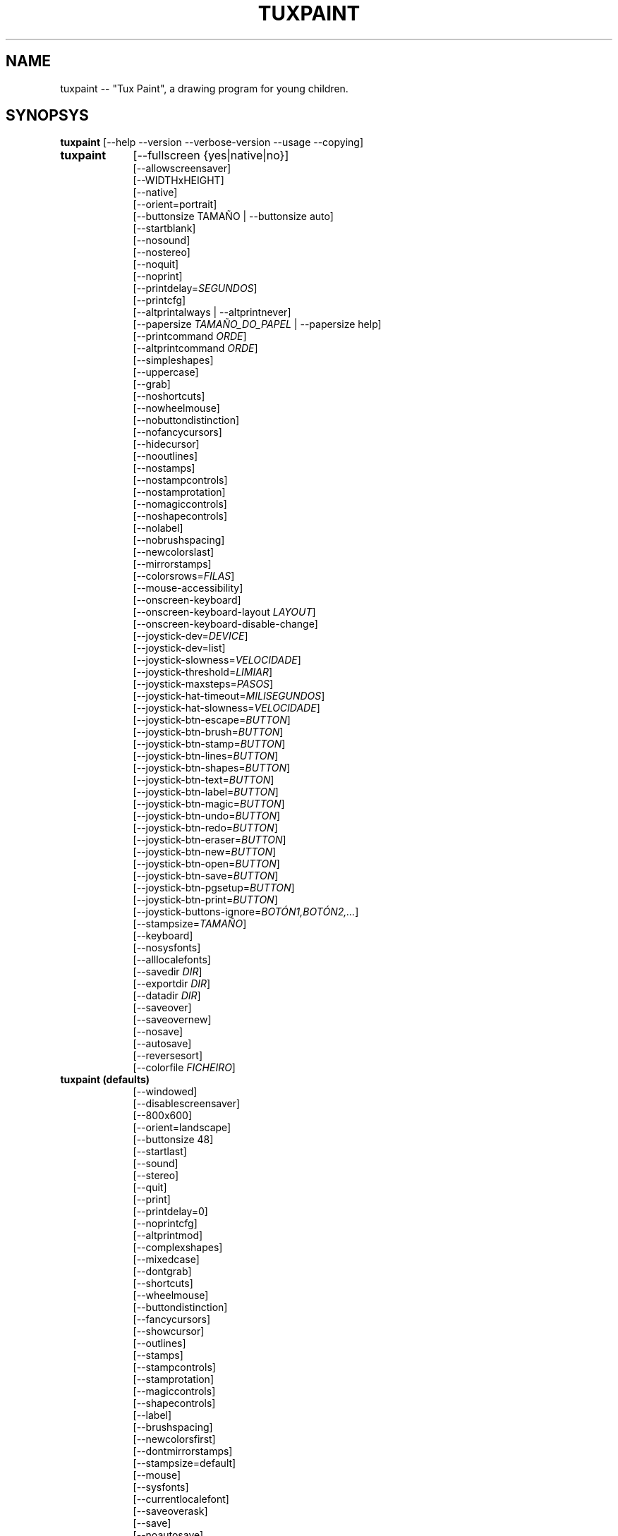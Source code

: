.\" tuxpaint.1 - 2023.01.02
.TH TUXPAINT 1 " 2 de Xaneiro de 2023" "0.9.29" "Tux Paint"
.SH NAME
tuxpaint -- "Tux Paint", a drawing program for young children.

.SH SYNOPSYS
.B tuxpaint
[\-\-help \-\-version \-\-verbose\-version \-\-usage \-\-copying]

.TP 9
.B tuxpaint
[\-\-fullscreen {yes|native|no}]
.br
[\-\-allowscreensaver]
.br
[\-\-WIDTHxHEIGHT]
.br
[\-\-native]
.br
[\-\-orient=portrait]
.br
[\-\-buttonsize TAMAÑO | \-\-buttonsize auto]
.br
[\-\-startblank]
.br
[\-\-nosound]
.br
[\-\-nostereo]
.br
[\-\-noquit]
.br
[\-\-noprint]
.br
[\-\-printdelay=\fISEGUNDOS\fP]
.br
[\-\-printcfg]
.br
[\-\-altprintalways | \-\-altprintnever]
.br
[\-\-papersize \fITAMAÑO_DO_PAPEL\fP | \-\-papersize help]
.br
[\-\-printcommand \fIORDE\fP]
.br
[\-\-altprintcommand \fIORDE\fP]
.br
[\-\-simpleshapes]
.br
[\-\-uppercase]
.br
[\-\-grab]
.br
[\-\-noshortcuts]
.br
[\-\-nowheelmouse]
.br
[\-\-nobuttondistinction]
.br
[\-\-nofancycursors]
.br
[\-\-hidecursor]
.br
[\-\-nooutlines]
.br
[\-\-nostamps]
.br
[\-\-nostampcontrols]
.br
[\-\-nostamprotation]
.br
[\-\-nomagiccontrols]
.br
[\-\-noshapecontrols]
.br
[\-\-nolabel]
.br
[\-\-nobrushspacing]
.br
[\-\-newcolorslast]
.br
[\-\-mirrorstamps]
.br
[\-\-colorsrows=\fIFILAS\fP]
.br
[\-\-mouse-accessibility]
.br
[\-\-onscreen-keyboard]
.br
[\-\-onscreen-keyboard-layout \fILAYOUT\fP]
.br
[\-\-onscreen-keyboard-disable-change]
.br
[\-\-joystick-dev=\fIDEVICE\fP]
.br
[\-\-joystick-dev=list]
.br
[\-\-joystick-slowness=\fIVELOCIDADE\fP]
.br
[\-\-joystick-threshold=\fILIMIAR\fP]
.br
[\-\-joystick-maxsteps=\fIPASOS\fP]
.br
[\-\-joystick-hat-timeout=\fIMILISEGUNDOS\fP]
.br
[\-\-joystick-hat-slowness=\fIVELOCIDADE\fP]
.br
[\-\-joystick-btn-escape=\fIBUTTON\fP]
.br
[\-\-joystick-btn-brush=\fIBUTTON\fP]
.br
[\-\-joystick-btn-stamp=\fIBUTTON\fP]
.br
[\-\-joystick-btn-lines=\fIBUTTON\fP]
.br
[\-\-joystick-btn-shapes=\fIBUTTON\fP]
.br
[\-\-joystick-btn-text=\fIBUTTON\fP]
.br
[\-\-joystick-btn-label=\fIBUTTON\fP]
.br
[\-\-joystick-btn-magic=\fIBUTTON\fP]
.br
[\-\-joystick-btn-undo=\fIBUTTON\fP]
.br
[\-\-joystick-btn-redo=\fIBUTTON\fP]
.br
[\-\-joystick-btn-eraser=\fIBUTTON\fP]
.br
[\-\-joystick-btn-new=\fIBUTTON\fP]
.br
[\-\-joystick-btn-open=\fIBUTTON\fP]
.br
[\-\-joystick-btn-save=\fIBUTTON\fP]
.br
[\-\-joystick-btn-pgsetup=\fIBUTTON\fP]
.br
[\-\-joystick-btn-print=\fIBUTTON\fP]
.br
[\-\-joystick-buttons-ignore=\fIBOTÓN1,BOTÓN2,...\fP]
.br
[\-\-stampsize=\fITAMAÑO\fP]
.br
[\-\-keyboard]
.br
[\-\-nosysfonts]
.br
[\-\-alllocalefonts]
.br
[\-\-savedir \fIDIR\fP]
.br
[\-\-exportdir \fIDIR\fP]
.br
[\-\-datadir \fIDIR\fP]
.br
[\-\-saveover]
.br
[\-\-saveovernew]
.br
[\-\-nosave]
.br
[\-\-autosave]
.br
[\-\-reversesort]
.br
[\-\-colorfile \fIFICHEIRO\fP]

.TP 9
.B tuxpaint (defaults)
[\-\-windowed]
.br
[\-\-disablescreensaver]
.br
[\-\-800x600]
.br
[\-\-orient=landscape]
.br
[\-\-buttonsize 48]
.br
[\-\-startlast]
.br
[\-\-sound]
.br
[\-\-stereo]
.br
[\-\-quit]
.br
[\-\-print]
.br
[\-\-printdelay=0]
.br
[\-\-noprintcfg]
.br
[\-\-altprintmod]
.br
[\-\-complexshapes]
.br
[\-\-mixedcase]
.br
[\-\-dontgrab]
.br
[\-\-shortcuts]
.br
[\-\-wheelmouse]
.br
[\-\-buttondistinction]
.br
[\-\-fancycursors]
.br
[\-\-showcursor]
.br
[\-\-outlines]
.br
[\-\-stamps]
.br
[\-\-stampcontrols]
.br
[\-\-stamprotation]
.br
[\-\-magiccontrols]
.br
[\-\-shapecontrols]
.br
[\-\-label]
.br
[\-\-brushspacing]
.br
[\-\-newcolorsfirst]
.br
[\-\-dontmirrorstamps]
.br
[\-\-stampsize=default]
.br
[\-\-mouse]
.br
[\-\-sysfonts]
.br
[\-\-currentlocalefont]
.br
[\-\-saveoverask]
.br
[\-\-save]
.br
[\-\-noautosave]
.br
[\-\-noreversesort]
.br

.TP 9
.B tuxpaint
[\-\-locale \fIIDIOMA\fP]

.TP 9
.B tuxpaint
[\-\-lang \fIIDIOMA\fP | \-\-lang help]

.TP 9
.B tuxpaint
[\-\-nosysconfig]
.br
[\-\-nolockfile]

.SH DESCRIPTION
.PP
\fITux Paint\fP is a drawing program for young children.  It is meant to be
easy and fun to use.  It provides a simple interface and fixed canvas size,
and provides access to previous images using a thumbnail browser (i.e., no
access to the underlying filesystem).

Unlike popular drawing programs like "\fIThe GIMP\fP," it has a very
limited toolset. However, it provides a much simpler interface, and has
entertaining, child-oriented additions such as sound effects.

.SH OPTIONS - INFORMATIONAL
.l
\fItuxpaint\fP accepts the following options to emit information about the
program.  It then exits immediately (without opening a graphical window).

.TP 8
.B \-\-help
Display short, helpful information about Tux Paint.
.TP 8
.B \-\-version
Output the version info.
.TP 8
.B \-\-verbose\-version
Output the version info and compile-time build options.
.TP 8
.B \-\-usage
Display a list of all commandline options.
.TP 8
.B \-\-copying
Show the license (GNU GPL) under which Tux Paint is released.

.SH OPTIONS - INTERFACE
.l
\fItuxpaint\fP accepts the following options to alter the interface.  They
can be used along with, instead of, or to override options set in
configuration files. (See below.)

.SS VIDEO
.TP 8
.B \-\-fullscreen=yes \-\-fullscreen=native \-\-fullscreen=no \-\-windowed
Run \fITux Paint\fP in full-screen mode at its default -- or a specified --
screen resolution ("--fullscreen=yes"); or in full-screen mode at the
system's native resolution ("--fullscreen=native"); or run in a window
("--fullscreen=no" or "--windowed") (default).

.TP 8
.B \-\-native
When in fullscreen mode, use the system's default screen resolution.

.TP 8
.B \-\-WIDTHxHEIGHT
Run \fITux Paint\fP in a particularly-sized window, or at a particular
fullscreen resolution (if \-\-native is not used).  Default is 800x600. 
Minimum width is 640.  Minimum height is 480.  Portrait and landscape
orientations are both supported.  (Also see \-\-orient, below.)

.TP 8
.B \-\-orient=landscape \-\-orient=portrait
If \-\-orient=portrait is set, asks \fITux Paint\fP to swap the WIDTH and
HEIGHT values it uses for windowed or fullscreen mode, without having to
actually change the WIDTH and HEIGHT values in the configuration file or on
the command-line. (This is useful on devices where the screen can be
rotated, e.g. tablet PCs.)

.TP 8
.B \-\-allowscreensaver \-\-disablescreensaver
Normally, \fItuxpaint\fP disables your screensaver. Use
\-\-allowscreensaver to prevent this from happening.

.SS SOUND
.TP 8
.B \-\-nosound \-\-sound
Disable or enable (default) sound.

.TP 8
.B \-\-nostereo \-\-stereo
Disable or enable (default) stereo panning support.

.SS INTERFACE SIZE
.TP 8
.B \-\-buttonsize \fITAMAÑO\fP \-\-buttonsize auto
Adjust the size of the buttons in \fITux Paint\fP's user interface, between
24 and 192 pixels (48 is the default, and suitable for displays with 96 to
120dpi pixel density). Use "auto" to have \fITux Paint\fP choose a button
size based on \fITux Paint\fP's window/display size.

.TP 8
.B \-\-colorsrows=\fIFILAS\fP
How many rows of color palette buttons to show; useful when using a large
color palette, and/or for use with coarse input devices (like eyegaze
trackers).  It can be between 1 (default) and 3.

.SS INTERFACE SIMPLIFICATION
.TP 8
.B \-\-simpleshapes \-\-complexshapes
Disable or enable (default) the rotation step when using the Shape tool
within Tux Paint.  When disabled, shapes cannot be rotated; however, the
interface is easier (click, drag, release), which can be useful for younger
or disabled children.

.TP 8
.B \-\-nooutlines \-\-outlines
With "--nooutlines" enabled, much simpler outlines and 'rubber-band' lines
are displayed when using the Lines, Shapes, Stamps and Eraser tools. (This
can help when Tux Paint is run on slower computers, or displayed on a
remote terminal.)

.TP 8
.B \-\-uppercase \-\-mixedcase
With "--uppercase" enabled, all text prompts and the Text and Label drawing
tools will display only uppercase letters.  This is useful for children who
are not yet comfortable with the lowercase characterset.  Default mode is
mixed case.

.SS INITIAL STAMP SIZE
.TP 8
.B \-\-stampsize=\fITAMAÑO\fP \-\-stampsize=default
Overrides the default size of all stamps, relative to their possible sizes
(determined by Tux Paint, based on the dimensions of both the stamps
themselves, and the drawing canvas).  Valid values are from 0 (smallest) to
10 (largest).  Use "--stampsize=default" to let Tux Paint choose on a
per-stamp basis (this is the default setting).

.SS STARTING OUT
.TP 8
.B \-\-startblank \-\-startlast
When you start Tux Paint, it loads the last image that was being worked on.
 The "\-\-startblank" option disables this, so it always starts with a
blank canvas.  The default behavior is "\-\-startlast".

.TP 8
.B \-\-newcolorslast \-\-newcolorsfirst
List solid (blank) colors at the end, or beginning (default) of the options
displayed when using the New tool to start a new picture.

.SS CONTROL SIMPLIFICATION
.TP 8
.B \-\-noquit \-\-quit
Disable or enable (default) the on-screen Quit button and [Escape] key for
quitting Tux Paint.  Instead, use the window close button in the titlebar,
the [Alt]+[F4] key sequence, or the [Shift]+[Control]+[Escape] key
sequence.

.TP 8
.B \-\-nostamps \-\-stamps
With "--nostamps" set, Rubber Stamp images are not loaded, so the Stamps
tool will not be available.  This option can be used to reduce the time Tux
Paint takes to load, and reduce the amount of RAM it requires.

.TP 8
.B \-\-nostampcontrols \-\-stampcontrols
Disable or enable (default) buttons to control stamps.  Controls include
mirror, flip, shrink and grow.  (Note: Not all stamps will be controllable
in all ways.)

.TP 8
.B \-\-nostamprotation \-\-stamprotation
Disable or enable (default) the rotation step when placing a stamp in the
drawing.

.TP 8
.B \-\-nomagiccontrols \-\-magiccontrols
Disable or enable (default) buttons to control Magic tools.  Controls
include controlling whether a Magic tool is used like a paint brush, or if
it affects the entire image at once.  (Note: Not all Magic tools will be
controllable.)

.TP 8
.B \-\-noshapecontrols \-\-shapecontrols
Disable or enable (default) buttons to change the Shape tool's behavior --
shapes expanding from the center, or from a corner, where the mouse is
initially clicked.

.TP 8
.B \-\-nolabel \-\-label
Disable or enable (default) the Label tool, which lets you create text
which can be altered or moved later.

.TP 8
.B \-\-nobrushspacing \-\-brushspacing
Disable or enable (default) the brush spacing option of the Paint and Lines
tools, which allows you to override the default spacing of a brush.

.SH OPTIONS - CONTROLLING TUX PAINT
.l
\fItuxpaint\fP accepts the following options to alter how you control Tux
Paint.  They can be used along with, instead of, or to override options set
in configuration files. (See below.)

.SS CURSOR
.TP 8
.B \-\-nofancycursors \-\-fancycursors
Disable or enable (default) the 'fancy' mouse pointer shapes in Tux Paint.
While the shapes are larger, and context sensitive, some environments have
trouble displaying the mouse pointer, and/or leave 'trails' on the screen.

.TP 8
.B \-\-hidecursor \-\-showcursor
Completely hide, or enable (default) the mouse pointer in Tux Paint. This
can be useful on touchscreen devices, such as tablet PCs.

.SS KEYBOARD
.TP 8
.B \-\-noshortcuts \-\-shortcuts
If "--noshortcuts" mode, keyboard shortcuts (e.g., [Ctrl]+[S] for Save)
will be disabled.  Default mode is for shortcuts to be enabled.

.SS MOUSE AND ACCESSIBILITY
.TP 8
.B \-\-grab \-\-dontgrab
Grab the mouse and keyboard input (if possible), so that the mouse is
confined to the Tux Paint window.  Default is to not grab.

.TP 8
.B \-\-nowheelmouse \-\-wheelmouse
By default, the wheel (jog dial) on a mouse will be used to scroll the
'selector' on the right of the screen.  This can be disabled, and the wheel
completely ignored, with the "--nowheelmouse" option. This is useful for
children who aren't yet comfortable with the mouse. Default is to support
the wheel.

.TP 8
.B \-\-mouse-accessibility
In this mode, instead of clicking, dragging and releasing (e.g., to draw),
you click, move, and click again to end the motion. ("Sticky mouse
clicks.")

.TP 8
.B \-\-keyboard \-\-mouse
The "--keyboard" option lets the mouse pointer in Tux Paint be controlled
with the keyboard.  The [Up], [Down], [Left], and [Right] arrow keys move
the pointer. [Spacebar] acts as the mouse button.

.TP 8
.B \-\-nobuttondistinction \-\-buttondistinction
By default, only mouse button #1 (typically the leftmost mouse button on
mice with more than one button) can be used for interacting with Tux Paint.
 With the "--nobuttondistinction" option, mouse buttons #2 (middle) and #3
(right) can be used, as well. This is useful for children who aren't yet
comfortable with the mouse. Default is to only recognize button #1.

.SS ONSCREEN KEYBOARD
.TP 8
.B \-\-onscreen-keyboard
Presents a clickable on-screen keyboard when using the Text and Label
tools.

.TP 8
.B \-\-onscreen-keyboard-layout \fILAYOUT\fP
Specify the default layout for the on-screen keyboard (see above).

.TP 8
.B \-\-onscreen-keyboard-disable-change
Disables the left/right arrow buttons visible on the on-screen keyboard,
which are used to switch between the available on-screen keyboard layouts.

.SS JOYSTICK
.TP 8
.B \-\-joystick-dev=\fIDEVICE\fP
Especifica que dispositivo de mando debe ser usado por Tux Paint. O valor
predeterminado é 0 (a primeira panca de mando — joystick).

.TP 8
.B \-\-joystick-dev=list
List the system's available joysticks and exit. (Does not launch Tux
Paint.)

.TP 8
.B \-\-joystick-slowness=\fIVELOCIDADE\fP
Estabelece un atraso en cada movemento do eixo, permitindo atrasar a panca
de mando (joystick). Os valores permitidos van de 0 a 500. O valor
predeterminado é 15.

.TP 8
.B \-\-joystick-threshold=\fILIMIAR\fP
Estabelece o nivel mínimo de movemento do eixe para comezar a mover o
punteiro. Os valores permitidos son de 0 a 32766. O valor predeterminado é
3200.

.TP 8
.B \-\-joystick-maxsteps=\fIPASOS\fP
Define os píxeles máximos que moverá o punteiro á vez. Os valores
permitidos van do 1 ao 7. O valor predeterminado é 7.

.TP 8
.B \-\-joystick-hat-timeout=\fIMILISEGUNDOS\fP
Estabelece o atraso após de que o punteiro comezará a moverse
automaticamente se se mantén premido o sombreiro. Os valores permitidos
van de 0 a 3000. O valor predeterminado é 1000.

.TP 8
.B \-\-joystick-hat-slowness=\fIVELOCIDADE\fP
Estabelece un atraso en cada movemento automático, o que permite diminuír
a velocidade do sombreiro. Os valores permitidos van de 0 a 500. O valor
predeterminado é 15.

.TP 8
.B \-\-joystick-btn-escape=\fIBUTTON\fP
Selecciona o número do botón da panca de control (joystick), tal e como o
ve SDL, que se usará para xerar un evento de escape. Útil para desactivar
os diálogos e saír.

.TP 8
.B \-\-joystick-btn-\fIORDE\fP=\fIBUTTON\fP
Selects the joystick button number, as seen by SDL, that will be a shortcut
to various tools within Tux Paint.

.PP
.RS
.PD 0
.TP 2
-
brush | Paint
.TP 2
-
stamp | Stamp
.TP 2
-
lines | Lines
.TP 2
-
shapes | Shapes
.TP 2
-
text | Text
.TP 2
-
label | Label
.TP 2
-
magic | Magic
.TP 2
-
undo | Desfacer
.TP 2
-
redo | Refacer
.TP 2
-
eraser | Eraser
.TP 2
-
new | New
.TP 2
-
open | Open
.TP 2
-
save | Save
.TP 2
-
pgsetup | Print (dialog)
.TP 2
-
print | Print (immediate)
.RE
.PD

.TP 8
.B \-\-joystick-buttons-ignore=\fIBOTÓN1,BOTÓN2,...\fP
A set of joystick button numbers, as seen by SDL, that should be ignored.
Otherwise, unless they are used by one of the "--joystick-btn-..." options
above, buttons will be seen as a mouse left-click.  Comma-separated.

.SH OPTIONS - PRINTING
.l
\fItuxpaint\fP accepts the following options to alter how Tux Paint handles
printing.  They can be used along with, instead of, or to override options
set in configuration files. (See below.)

.SS PRINT PERMISSIONS
.TP 8
.B \-\-noprint \-\-print
Disable or enable (default) the Print command within Tux Paint.

.TP 8
.B \-\-printdelay=\fISEGUNDOS\fP \-\-printdelay=0
Only allow printing (via the Print command) once every SECONDS seconds. 
Default is 0 (no limitation).

.SS SHOW PRINTER DIALOG
.TP 8
.B \-\-altprintmod \-\-altprintnever \-\-altprintalways
These options control whether an system printer dialog appears when the
user clicks the Print button.  By default ("--altprintmod"), pressing [Alt]
while clicking Print will bring up a dialog (unless you're in fullscreen
mode).  With "--altprintalways", the dialog will always appear, even if
[Alt] is not being held.  With "--altprintnever", the dialog will never
appear, even if [Alt] is being held.

.SS SAVE PRINTER CONFIGURATION
.TP 8
.B \-\-printcfg \-\-noprintcfg
(Windows and Mac OS X only.)  Enable or disable loading and saving of
printer settings.  By default, Tux Paint will print to the default printer
with default settings.  Pressing [Alt] while pushing the Print button will
cause a printer dialog to appear (as long as you're not in fullscreen mode;
see also "--altprintalways" and "--altprintnever", below.)  Unless
"--noprintcfg" is used, your previous settings will be loaded when Tux
Paint starts up, and setting changes will be saved for next time.

.SS PRINT COMMANDS
.TP 8
.B \-\-printcommand \fIORDE\fP
(Only when PostScript printing is used.) Have Tux Paint print via an
alternate command, rather than lpr(1).

.TP 8
.B \-\-altprintcommand \fIORDE\fP
(Only when PostScript printing is used.) Have Tux Paint print via an
alternate command, when a dialog is expect (e.g., when holding [Alt] while
clicking Print; see above), rather than kprinter.

.SS PAPER SIZE
.TP 8
.B \-\-papersize \fITAMAÑO_DO_PAPEL\fP
(Only when PostScript printing is used.) Ask Tux Paint to generate
PostScript of a particular paper size. Valid sizes are those supported by
libpaper.  See papersize(5).

.SH OPTIONS - SAVING
.l
\fItuxpaint\fP accepts the following options to alter how Tux Paint
operates when saving or exporting drawings.  They can be used along with,
instead of, or to override options set in configuration files. (See below.)

.SS SAVE OVER EARLIER WORK
.TP 8
.B \-\-saveover \-\-saveovernew \-\-saveoverask
If, when saving a picture, an older version of the file will be
overwritten, Tux Paint will, by default, ask for confirmation: either save
over the old file, or create a new file.  This prompt can be disabled with
"--saveover" (which always saves over older versions of pictures) or
"--saveovernew" (which always saves a new file). The default is to prompt
("--saveoverask").

.SS SAVE AND EXPORT DIRECTORIES
.TP 8
.B \-\-savedir \fIDIR\fP
Specify where Tux Paint should save and load its drawings.

.TP 8
.B \-\-exportdir \fIDIR\fP
Specify where Tux Paint should export drawings and animations.

.SS MORE SAVING OPTIONS
.TP 8
.B \-\-nosave \-\-save
The --nosave option disables Tux Paint's ability to save files. This can be
used in situations where the program is only being used for fun, or in a
test environment.

.TP 8
.B \-\-autosave \-\-noautosave
The --autosave option prevents Tux Paint from asking whether you want to
save the current picture when quitting, and assumes you do.

.TP 8
.B \-\-reversesort \-\-noautosave
The --reversesort option causes Tux Paint's Open and Slideshow dialogs to
display the oldest images at the top of the list (normally the newest
appear at the top, and the oldest at the bottom.

.SH OPTIONS - DATA FILES
.l
\fItuxpaint\fP accepts the following options to alter where Tux Paint loads
data (stamps, brushes, etc.)  They can be used along with, instead of, or
to override options set in configuration files. (See below.)

.TP 8
.B \-\-datadir \fIDIR\fP
Specify where Tux Paint should look for personal data files (brushes,
stamps, etc.).

.TP 8
.B \-\-colorfile \fIFICHEIRO\fP
This option allows you to override the default color palette in Tux Paint
and replace it with your own. The file should be a plain ASCII text file
containing one color description per line. Colors may be in decimal or 6-
or 3-digit hexadecimal, and followed by a description. (For example,
"\fI#000 Black\fP" and "\fI255 192 64 Orange\fP".)

.SH OPTIONS - LANGUAGE
.l
\fItuxpaint\fP accepts the following options to alter the language used by
Tux Paint's interface, and other related settings.  They can be used along
with, instead of, or to override options set in configuration files. (See
below.)

.l
Various parts of Tux Paint have been translated into numerous languages.
Tux Paint will try its best to honor your locale setting (i.e., the "LANG"
environment variable), if possible. You can also specifically set the
language using options on the command-line or in a configuration file.

.TP 8
.B \-\-locale \fIIDIOMA\fP
Specify the language to use, based on locale name (which is typically of
the form "language[_territory][.codeset][@modifier], where "language" is an
ISO 639 language code, "territory" is an ISO 3166 country code, and
"codeset" is a character set or encoding identifier like "ISO-8859-1" or
"UTF-8".)
.PP
.RS
For example, "de_DE@euro" for German, or "pt_BR" for Brazilian Portuguese.
.RE

.TP 8
.B \-\-lang \fIIDIOMA\fP
Specify the language to use, based on the language's name (as recognized by
Tux Paint).  Choose one of the language names listed below:
.PP
.RS
.PD 0
.TP 2
-
english | american-english
.TP 2
-
acholi | acoli
.TP 2
-
afrikaans
.TP 2
-
akan | twi-fante
.TP 2
-
albanian
.TP 2
-
amharic
.TP 2
-
arabic
.TP 2
-
aragones
.TP 2
-
armenian | hayeren
.TP 2
-
assamese
.TP 2
-
asturian
.TP 2
-
azerbaijani
.TP 2
-
australian-english
.TP 2
-
bambara
.TP 2
-
basque | euskara
.TP 2
-
belarusian | bielaruskaja
.TP 2
-
bengali
.TP 2
-
bodo
.TP 2
-
bokmal
.TP 2
-
bosnian
.TP 2
-
brazilian-portuguese | portugues-brazilian | brazilian
.TP 2
-
breton | brezhoneg
.TP 2
-
british | british-english
.TP 2
-
bulgarian
.TP 2
-
canadian-english
.TP 2
-
catalan | catala
.TP 2
-
chinese | simplified-chinese
.TP 2
-
croatian | hrvatski
.TP 2
-
czech | cesky
.TP 2
-
danish | dansk
.TP 2
-
dogri
.TP 2
-
dutch | nederlands
.TP 2
-
esperanto
.TP 2
-
estonian
.TP 2
-
faroese
.TP 2
-
finnish | suomi
.TP 2
-
french | francais
.TP 2
-
fula | fulah | pulaar-fulfulde
.TP 2
-
gaelic | irish-gaelic | gaidhlig
.TP 2
-
galician | galego
.TP 2
-
georgian
.TP 2
-
german | deutsch
.TP 2
-
greek
.TP 2
-
gronings | zudelk-veenkelonioals
.TP 2
-
gujarati
.TP 2
-
hebrew
.TP 2
-
hindi
.TP 2
-
hungarian | magyar
.TP 2
-
icelandic | islenska
.TP 2
-
indonesian | bahasa-indonesia
.TP 2
-
inuktitut
.TP 2
-
italian | italiano
.TP 2
-
japanese
.TP 2
-
kabyle | kabylian
.TP 2
-
kannada
.TP 2
-
kashmiri-devanagari
.TP 2
-
kashmiri-perso-arabic
.TP 2
-
kiga | chiga
.TP 2
-
kinyarwanda
.TP 2
-
khmer
.TP 2
-
klingon | tlhIngan
.TP 2
-
konkani-devanagari
.TP 2
-
konkani-roman
.TP 2
-
korean
.TP 2
-
kurdish
.TP 2
-
latvian
.TP 2
-
lithuanian | lietuviu
.TP 2
-
luganda
.TP 2
-
luxembourgish | letzebuergesch
.TP 2
-
macedonian
.TP 2
-
maithili
.TP 2
-
malay
.TP 2
-
malayalam
.TP 2
-
manipuri-bengali
.TP 2
-
manipuri-meitei-mayek
.TP 2
-
marathi
.TP 2
-
mexican-spanish | espanol-mejicano | mexican
.TP 2
-
mongolian
.TP 2
-
ndebele
.TP 2
-
nepali
.TP 2
-
northern-sotho | sesotho-sa-leboa
.TP 2
-
norwegian | nynorsk | norsk
.TP 2
-
occitan
.TP 2
-
odia | oriya
.TP 2
-
ojibway | ojibwe
.TP 2
-
persian
.TP 2
-
polish | polski
.TP 2
-
portuguese | portugues
.TP 2
-
punjabi | panjabi
.TP 2
-
romanian
.TP 2
-
russian | russkiy
.TP 2
-
sanskrit
.TP 2
-
santali-devanagari
.TP 2
-
santali-ol-chiki
.TP 2
-
sardinian
.TP 2
-
scottish | scottish-gaelic | ghaidhlig
.TP 2
-
serbian
.TP 2
-
serbian-latin
.TP 2
-
shuswap | secwepemctin
.TP 2
-
shuswap-devanagari
.TP 2
-
sindhi-perso-arabic
.TP 2
-
slovak
.TP 2
-
slovenian | slovensko
.TP 2
-
songhay
.TP 2
-
southafrican-english
.TP 2
-
spanish | espanol
.TP 2
-
sundanese
.TP 2
-
swahili
.TP 2
-
swedish | svenska
.TP 2
-
tagalog
.TP 2
-
tamil
.TP 2
-
telugu
.TP 2
-
thai
.TP 2
-
tibetan
.TP 2
-
traditional-chinese
.TP 2
-
turkish
.TP 2
-
twi
.TP 2
-
ukrainian
.TP 2
-
urdu
.TP 2
-
valencian
.TP 2
-
venda
.TP 2
-
venetian | veneto
.TP 2
-
vietnamese
.TP 2
-
walloon | walon
.TP 2
-
welsh | cymraeg
.TP 2
-
wolof
.TP 2
-
xhosa
.TP 2
-
zapotec | miahuatlan-zapotec
.TP 2
-
zulu
.RE
.PD

.TP 8
.B \-\-lang help
Display a lists of all supported languages.

.TP 8
.B \-\-mirrorstamps \-\-dontmirrorstamps
With "--mirrorstamps" set, stamps which can be mirrored will appear
mirrored by default.  This can be useful when used by people who prefer
things right-to-left over left-to-right.

.SS FONTS
.TP 8
.B \-\-nosysfonts \-\-sysfonts
Tux Paint normally attempts to search for additional TrueType Fonts
installed in common places on your system.  If this causes trouble, or
you'd prefer to only make fonts installed in Tux Paint's directory
available, use the "--nosysfonts" option to disable this feature.

.TP 8
.B \-\-alllocalefonts \-\-currentlocalefont
Tux Paint avoids loading any fonts found in its "locale" font subdirectory,
except any that match the current locale Tux Paint is running under. Use
the "--alllocalefonts" option to load all such fonts, for use in the Text
and Label tools. (This was the default behavior, prior to version 0.9.21.)

.SH OPTIONS - MISCELLANEOUS
.l
\fItuxpaint\fP accepts the following options to alter its behavior. They
can be used along with, instead of, or to override options set in
configuration files. (See below.)

.TP 8
.B \-\-nosysconfig
With this option, Tux Paint will not attempt to read the system-wide
configuration file (typically "/etc/tuxpaint/tuxpaint.conf" or
"/usr/local/etc/tuxpaint/tuxpaint.conf").

.TP 8
.B \-\-nolockfile
By default, Tux Paint uses a lockfile (stored in the user's local Tux Paint directory) which prevents it from being launched more than once in 30 seconds. (Sometimes children get too eager, or user interfaces only require one click, but users think they need to double-click.) This option makes Tux Paint ignore the current lockfile.

.SH ENVIRONMENT
.ad l
While Tux Paint may refer to a number of environment variables indirectly
(e.g., via SDL(3)), it directly accesses the following: (See "FILES" below,
as well.)
.PP
.TP 8
.B HOME
to determine where picture files go when using the Save and Open commands
within Tux Paint, to keep track of the current image, when quitting and
restarting Tux Paint, and to get the user's configuration file.

.TP 8
.B LANG, LC_ALL, LANGUAGE, and LC_MESSAGES
to determine language to use, if setlocale(3) refers to "LC_MESSAGES".

.TP 8
.B SDL_VIDEO_ALLOW_SCREENSAVER
Set this environment variable to '1' to allow a screensaver to appear while
Tux Paint is running. This can also be done via the "--allowscreensaver"
option.

.TP 8
.B SDL_VIDEO_WINDOW_POS
If this is NOT set, Tux Paint will set it to "center", to attempt to place
the Tux Paint window in the center of a display. If it IS set (e.g., to
"nopref", meaning "no preference"), Tux Paint will not override it.

.SH FILES
.TP 8
.B [/usr/local/]/etc/tuxpaint/tuxpaint.conf
System-wide configuration file.  It is read first (unless the
"--nosysconfig" option was given on the command-line).
.RS
.PP
(Created during installation.)
.RE
.TP 8
.B $HOME/.tuxpaintrc
User's configuration file.  It can be used to set default options (rather
than setting them on the command-line every time), and/or to override any
settings in the system-wide configuration file.
.RS
.PP
(Not created or edited automatically; must be created manually. You can do
this by hand, or use tuxpaint-config(1).)
.RE
.TP 8
.B $HOME/.tuxpaint/saved/
A directory of previously-saved images (and thumbnails).  Only files in
this directory will be made available using the Open command within Tux
Paint.  Overridden via the "--savedir" option.
.RS
.PP
(Created when Save command is used.)
.RE
.TP 8
.B $HOME/.tuxpaint/current_id.txt
A reference to the image which was being edited when Tux Paint was last
quit.  (This image is automatically loaded the next time Tux Paint is
re-run, unless the "--startblank" option is set.)
.RS
.PP
(Created when Tux Paint is Quit.)
.RE
.TP 8
.B $HOME/.tuxpaint/lockfile.dat
A lockfile that prevents Tux Paint from being launched more than once every
30 seconds.  Disable checking the lockfile by using the "--nolockfile"
option.
.RS
.PP
(There's no reason to delete the lockfile, as it contains a timestamp
inside which causes it to expire after 30 seconds.)
.RE
.TP 8
.B $XDG_CONFIG_HOME[XDG_PICTURES_DIR]/TuxPaint/
A directory where images and animations should be exported (via options
found in Tux Paint's Open dialog), if the "--exportdir" option is not used
to override it.  If "$XDG_CONFIG_HOME" is set, a configuration file
"user-dirs.dirs" will be scanned within the directory it points to; if not,
Tux Paint will attempt to do so within "$HOME/.config/".  If a setting
named "XDG_PICTURES_DIR" is found, it will be used as the location to
export images. If all else fails, then "$HOME/Pictures/" will be used.  A
"TuxPaint" subdirectory will be created.
.TP 8
.B $XDG_DATA_HOME/Trash/ or $HOME/.local/share/Trash/
A directory where images are placed when the Erase option is used from the
Open dialog.

.SH COPYRIGHT
This program is free software; you can redistribute it and/or modify it
under the terms of the GNU General Public License as published by the Free
Software Foundation; either version 2 of the License, or (at your option)
any later version.

.SH OTHER INFO
See the documentation that comes with Tux Paint for further instructions on using the program's features.

The canonical place to find Tux Paint information is at
.nh
https://tuxpaint.org/.
.hy

.SH AUTHORS
Lead developer and project manager: Bill Kendrick.nh
<bill@newbreedsoftware.com>.
.hy

With patches, fixes, extensions, porting, translations, documentation, and
more from lots of people, including, but probably not limited to (see
AUTHORS.txt and CHANGES.txt):

Aki,
Ashish Arora,
Khalid Al Holan,
Daniel Andersson,
Hodorog Andrei,
Joana Portia Antwi-Danso,
Adorilson Bezerra de Araujo,
Xandru Armesto,
Ben Armstrong,
Ravishankar Ayyakkannu,

Dwayne Bailey,
Matías Bellone,
Martin Benjamin,
Besnik Bleta,
Denis Bodor,
Rahul Borade,
Yacine Bouklif,
Miguel Bouzada,
René Brandenburger,
Herman Bruyninckx,
Lucie Burianova,
Laurentiu Buzdugan,

Albert Cahalan,
Pere Pujal i Carabantes,
Felipe Castro,
Ouychai Chaita,
Zdenek Chalupský,
Wei-Lun Chao,
Jacques Chion,
Ankit Choudary,
Abdoul Cisse,
Urska Colner,
Adam 'akanewbie' Corcoran,
Helder Correia,
Ricardo Cruz,

Magnus Dahl,
Laurent Dhima,
Chandrakant Dhutadmal,
Yavor Doganov,
Joe Dalton,
Tim Dickson,
Dawa Dolma,
Kevin Donnelly,
Dovix,
Korvigellou An Drouizig (Philippe),
Serhij Dubyk,

Ander Elortondo,
Alberto Escudero-Pascual,

T. Surya Fajri,
Jamil Farzana,
Sveinn í Felli,
Doruk Fisek,
Flavia Floris,
Fòram na Gàidhlig,
Fabian Franz,
Derrick Frimpong,
Martin Fuhrer,
Fula Localization Project,

Alexander Gabillondo,
Gabriel Gazzan,
Robert Buj Gelonch,
Alexander Geroimenko,
Torsten Giebl,
Harvey Ginter,
Solomon Gizaw,
Robert Glowczynski,
Chris Goerner,
Mikel González,
Volker Grabsch,
The Greek Linux i18n Team,
Edmund GRIMLEY EVANS,
Frederico Goncalves Guimaraes,

Joe Hanson,
Sam "Criswell" Hart,
Guy Hed,
Farinaz Hedayat,
Prasanta Hembram,
Willem Heppe,
Tedi Heriyanto,
Pjetur G. Hjaltason,
Knut Erik Hollund,
Henrik Holst,
Khaled Hosny,
Henry House,
Mohomodou Houssouba,
Song Huang,
Karl Ove Hufthammer,

Roland Illig,
Daniel Illingworth,
Indigenas Sin Fronteras,
Juan Irigoien,
Students of Vocational Higher Secondary School Irimpanam,
Ivana Rakic,
Dmitriy Ivanov,

Mogens Jaeger,
Lis Gøthe í Jákupsstovu,
Nedjeljko Jedvaj,
Aleksandar Jelenak,
Rasmus Erik Voel Jensen,
Lauri Jesmin,
Wang Jian,
Amed Ç. Jiyan,
Petri Jooste,
Richard June,

Andrej Kacian,
Thomas Kalka,
Jorma Karvonen,
Yannis Kaskamanidis,
Kazuhiko,
Gabor Kelemen,
Mark Kim,
Thomas Klausner,
Koby,
Marcin 'Shard' Konicki,
Ines Kovacevic,
Mantas Kriauciunas,
Freek de Kruijf,
Andrzej M. Krzysztofowicz,
Piotr Kwilinski,
Serafeim Kyriaki,

Matthew Lange,
Fabio Lazarin,
Niko Lewman,
Arkadiusz Lipiec,
Ricky Lontoc,
Dag H. Loras,
Burkhard Luck,

Nuno Magalhães,
Vincent Mahlangu,
Ankit Malik,
Neskie Manuel,
Fred Ulisses Maranhao,
Yannig MARCHEGAY (Kokoyaya),
Jorge Mariano,
Martin,
Sergio Marques,
Pheledi Mathibela,
Scott McCreary,
Marco Milanesi,
Never Min,
Kartik Mistry,
Mugunth,
Benson Muite,
Steve Murphy,
Samuel Murray (Groenkloof),

Shumani Mercy Nehulaudzi,
Mikkel Kirkgaard Nielsen,
Alesis Novik,
Nudjaree,
Daniel Nylander,

Olli,
Sven Ollino,
James Olweny,
Teresa Orive,
Gareth Owen,

Quentin PAGÈS,
Sorin Paliga,
Yannis Papatzikos,
Nikolay Parukhin,
Alessandro Pasotti,
Flavio Pastor,
Patrick,
George Patrick,
Primoz Peterlin,
Le Quang Phan,
Henrik Pihl,
Auk Piseth,
Pablo Pita,
Milan Plzik,
Eric Poncet,
Sergei Popov,
John Popplewell,

Adam 'foo-script' Rakowski,
Rodrigo Perez Ramirez and Indigenas Sin Fronteras,
Sebastian Rasmussen,
Robert Readman,
Leandro Regueiro,
Samir Ribić,
Simona Riva,
Robin Rosenberg,
Ilir Rugova,
Jaroslav Rynik,

Bert Saal,
Ibraahiima SAAR,
Saikumar,
Samuel Sarpong,
Kevin Patrick Scannell,
Stephanie Schilling,
Luc 'Begasus' Schrijvers,
Kiriaki SERAFEIM,
Pavithran Shakamuri,
Gia Shervashidze,
Clytie Siddall,
Kliment Simoncev,
Tomas Skäre,
Sokratis Sofianopoulos,
Khoem Sokhem,
Geert Stams,
Peter Sterba,
Raivis Strogonovs,
Luis C. Suárez,
Sugar Labs i18n team,

Tomasz 'karave' Tarach,
Michal Terbert,
Ignacia Tike,
Tilo,
Tarmo Toikkanen,
TOYAMA Shin-ichi,
Niall Tracey,
Gerasim Troeglazov,
tropikhajma,
Florence Tushabe,

Matej Urbančič,

Rita Verbauskaite,
Daniel Jose Viana,
Charles Vidal,

Darrell Walisser,
Frank Weng,

Damian Yerrick,
yurchor,

Muhammad Najmi Ahmad Zabidi,
Eugene Zelenko,
Martin Zhekov,
and
Huang Zuzhen.

.SH SEE ALSO
.BR tuxpaint-import (1),
.BR tuxpaint-config (1),
.BR tp-magic-config (1),
.BR xpaint (1),
.BR gpaint (1),
.BR gimp (1),
.BR kolourpaint (1),
.BR krita (1),
.BR gcompris (1)
.PP
And documentation within /usr/[local/]share/doc/tuxpaint/.
